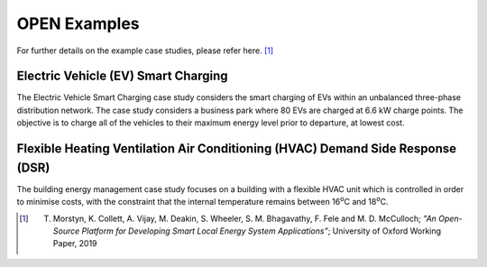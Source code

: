 OPEN Examples
===============

For further details on the example case studies, please refer here. [1]_

Electric Vehicle (EV) Smart Charging
---------------------------------------
The Electric Vehicle Smart Charging case study considers the smart charging of EVs within an unbalanced three-phase distribution network.
The case study considers a business park where 80 EVs are charged at 6.6 kW charge points.
The objective is to charge all of the vehicles to their maximum energy level prior to departure, at lowest cost.

Flexible Heating Ventilation Air Conditioning (HVAC) Demand Side Response (DSR)
---------------------------------------------------------------------------------
The building energy management case study focuses on a building with a flexible HVAC unit which is controlled in order to minimise costs,
with the constraint that the internal temperature remains between 16\ :sup:`o`\ C and 18\ :sup:`o`\ C.

.. [1] T. Morstyn, K. Collett, A. Vijay, M. Deakin, S. Wheeler, S. M. Bhagavathy, F. Fele and M. D. McCulloch; *"An Open-Source Platform for Developing Smart Local Energy System Applications”*; University of Oxford Working Paper, 2019
